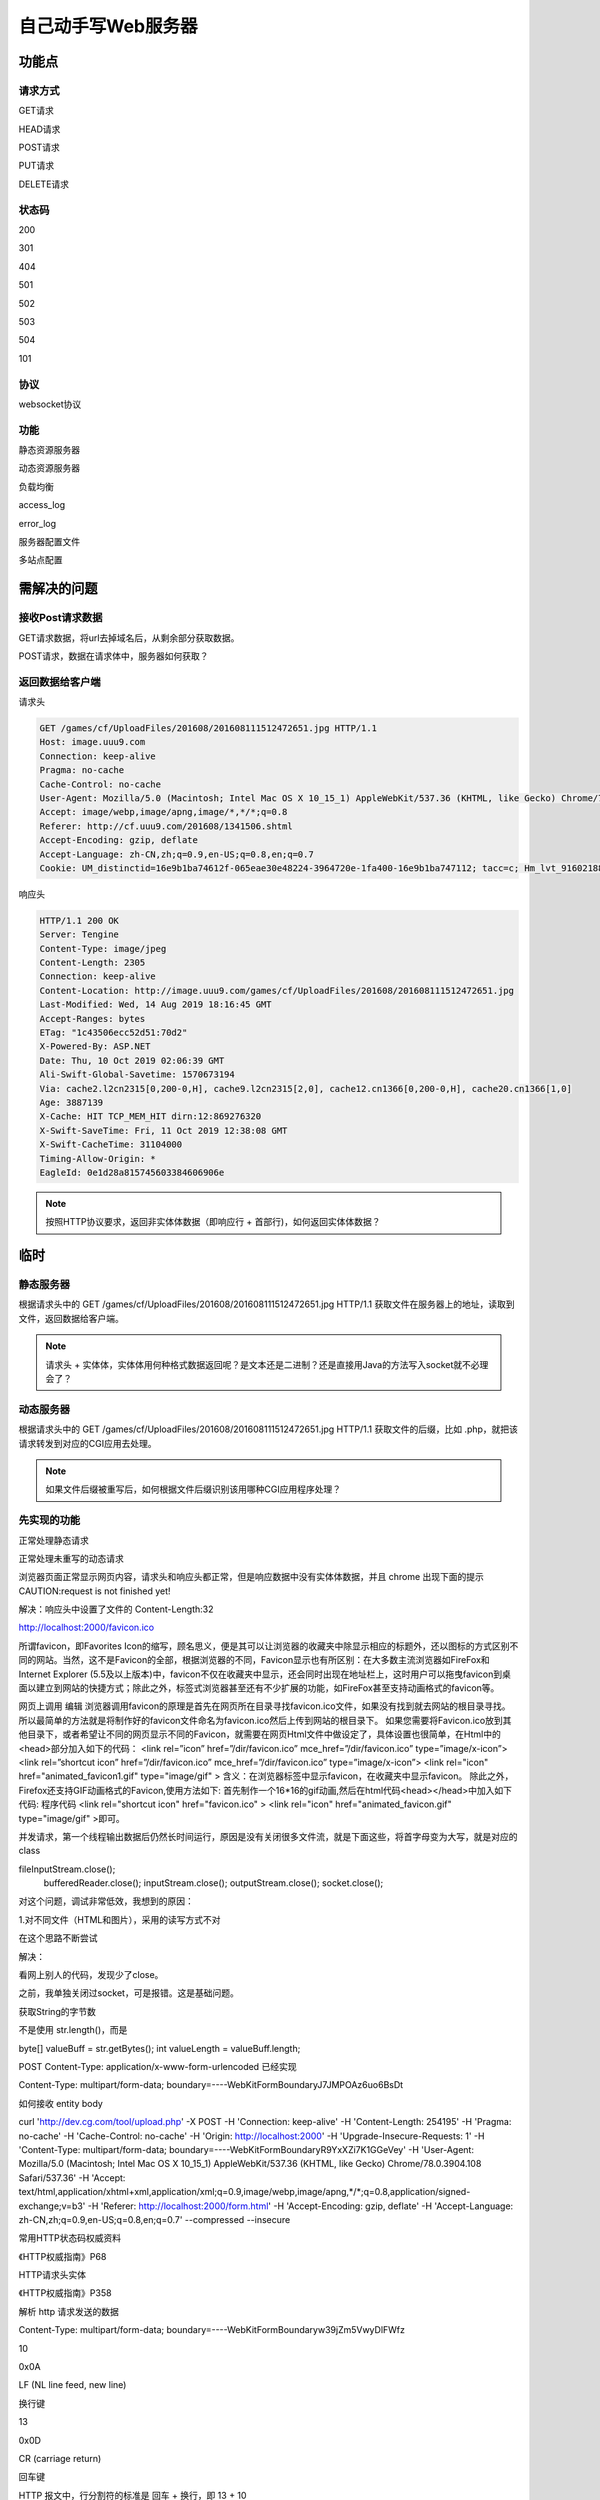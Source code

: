 *******************
自己动手写Web服务器
*******************

功能点
======

请求方式
----------

GET请求

HEAD请求

POST请求

PUT请求

DELETE请求

状态码
--------

200

301

404

501

502

503

504

101

协议
------

websocket协议

功能
-----

静态资源服务器

动态资源服务器

负载均衡

access_log

error_log

服务器配置文件

多站点配置

需解决的问题
=============

接收Post请求数据
-----------------

GET请求数据，将url去掉域名后，从剩余部分获取数据。

POST请求，数据在请求体中，服务器如何获取？

返回数据给客户端
-----------------

请求头

.. code-block:: text

	GET /games/cf/UploadFiles/201608/201608111512472651.jpg HTTP/1.1
	Host: image.uuu9.com
	Connection: keep-alive
	Pragma: no-cache
	Cache-Control: no-cache
	User-Agent: Mozilla/5.0 (Macintosh; Intel Mac OS X 10_15_1) AppleWebKit/537.36 (KHTML, like Gecko) Chrome/78.0.3904.108 Safari/537.36
	Accept: image/webp,image/apng,image/*,*/*;q=0.8
	Referer: http://cf.uuu9.com/201608/1341506.shtml
	Accept-Encoding: gzip, deflate
	Accept-Language: zh-CN,zh;q=0.9,en-US;q=0.8,en;q=0.7
	Cookie: UM_distinctid=16e9b1ba74612f-065eae30e48224-3964720e-1fa400-16e9b1ba747112; tacc=c; Hm_lvt_9160218893e4062b6920339382e0adef=1574560311; Hm_lpvt_9160218893e4062b6920339382e0adef=1574560311; __utma=197026600.768067230.1574560312.1574560312.1574560312.1; __utmc=197026600; __utmz=197026600.1574560312.1.1.utmcsr=(direct)|utmccn=(direct)|utmcmd=(none); __utmt=1; __utmb=197026600.1.10.1574560312


响应头

.. code-block:: text

	HTTP/1.1 200 OK
	Server: Tengine
	Content-Type: image/jpeg
	Content-Length: 2305
	Connection: keep-alive
	Content-Location: http://image.uuu9.com/games/cf/UploadFiles/201608/201608111512472651.jpg
	Last-Modified: Wed, 14 Aug 2019 18:16:45 GMT
	Accept-Ranges: bytes
	ETag: "1c43506ecc52d51:70d2"
	X-Powered-By: ASP.NET
	Date: Thu, 10 Oct 2019 02:06:39 GMT
	Ali-Swift-Global-Savetime: 1570673194
	Via: cache2.l2cn2315[0,200-0,H], cache9.l2cn2315[2,0], cache12.cn1366[0,200-0,H], cache20.cn1366[1,0]
	Age: 3887139
	X-Cache: HIT TCP_MEM_HIT dirn:12:869276320
	X-Swift-SaveTime: Fri, 11 Oct 2019 12:38:08 GMT
	X-Swift-CacheTime: 31104000
	Timing-Allow-Origin: *
	EagleId: 0e1d28a815745603384606906e


.. note::

	按照HTTP协议要求，返回非实体体数据（即响应行 + 首部行)，如何返回实体体数据？ 

临时
======

静态服务器
-----------

根据请求头中的 GET /games/cf/UploadFiles/201608/201608111512472651.jpg HTTP/1.1 获取文件在服务器上的地址，读取到文件，返回数据给客户端。

.. note::

	请求头 + 实体体，实体体用何种格式数据返回呢？是文本还是二进制？还是直接用Java的方法写入socket就不必理会了？

动态服务器
------------

根据请求头中的 GET /games/cf/UploadFiles/201608/201608111512472651.jpg HTTP/1.1 获取文件的后缀，比如 .php，就把该请求转发到对应的CGI应用去处理。

.. note::

	如果文件后缀被重写后，如何根据文件后缀识别该用哪种CGI应用程序处理？

先实现的功能
-----------

正常处理静态请求

正常处理未重写的动态请求

浏览器页面正常显示网页内容，请求头和响应头都正常，但是响应数据中没有实体体数据，并且 chrome 出现下面的提示
CAUTION:request is not finished yet!

解决：响应头中设置了文件的 Content-Length:32


http://localhost:2000/favicon.ico

所谓favicon，即Favorites Icon的缩写，顾名思义，便是其可以让浏览器的收藏夹中除显示相应的标题外，还以图标的方式区别不同的网站。当然，这不是Favicon的全部，根据浏览器的不同，Favicon显示也有所区别：在大多数主流浏览器如FireFox和Internet Explorer (5.5及以上版本)中，favicon不仅在收藏夹中显示，还会同时出现在地址栏上，这时用户可以拖曳favicon到桌面以建立到网站的快捷方式；除此之外，标签式浏览器甚至还有不少扩展的功能，如FireFox甚至支持动画格式的favicon等。

网页上调用
编辑
浏览器调用favicon的原理是首先在网页所在目录寻找favicon.ico文件，如果没有找到就去网站的根目录寻找。所以最简单的方法就是将制作好的favicon文件命名为favicon.ico然后上传到网站的根目录下。
如果您需要将Favicon.ico放到其他目录下，或者希望让不同的网页显示不同的Favicon，就需要在网页Html文件中做设定了，具体设置也很简单，在Html中的<head>部分加入如下的代码：
<link rel=”icon” href=”/dir/favicon.ico” mce_href=”/dir/favicon.ico” type=”image/x-icon”>
<link rel=”shortcut icon” href=”/dir/favicon.ico” mce_href=”/dir/favicon.ico” type=”image/x-icon”>
<link rel="icon" href="animated_favicon1.gif" type="image/gif" >
含义：在浏览器标签中显示favicon，在收藏夹中显示favicon。
除此之外，Firefox还支持GIF动画格式的Favicon,使用方法如下:
首先制作一个16*16的gif动画,然后在html代码<head></head>中加入如下代码:
程序代码 <link rel="shortcut icon" href="favicon.ico" >
<link rel="icon" href="animated_favicon.gif" type="image/gif" >即可。

并发请求，第一个线程输出数据后仍然长时间运行，原因是没有关闭很多文件流，就是下面这些，将首字母变为大写，就是对应的class

fileInputStream.close();
                bufferedReader.close();
                inputStream.close();
                outputStream.close();
                socket.close();


对这个问题，调试非常低效，我想到的原因：

1.对不同文件（HTML和图片），采用的读写方式不对

在这个思路不断尝试

解决：

看网上别人的代码，发现少了close。

之前，我单独关闭过socket，可是报错。这是基础问题。

获取String的字节数

不是使用 str.length()，而是

byte[] valueBuff = str.getBytes();
int valueLength = valueBuff.length;

POST Content-Type: application/x-www-form-urlencoded 已经实现

Content-Type: multipart/form-data; boundary=----WebKitFormBoundaryJ7JMPOAz6uo6BsDt

如何接收 entity body

curl 'http://dev.cg.com/tool/upload.php' -X POST -H 'Connection: keep-alive' -H 'Content-Length: 254195' -H 'Pragma: no-cache' -H 'Cache-Control: no-cache' -H 'Origin: http://localhost:2000' -H 'Upgrade-Insecure-Requests: 1' -H 'Content-Type: multipart/form-data; boundary=----WebKitFormBoundaryR9YxXZi7K1GGeVey' -H 'User-Agent: Mozilla/5.0 (Macintosh; Intel Mac OS X 10_15_1) AppleWebKit/537.36 (KHTML, like Gecko) Chrome/78.0.3904.108 Safari/537.36' -H 'Accept: text/html,application/xhtml+xml,application/xml;q=0.9,image/webp,image/apng,*/*;q=0.8,application/signed-exchange;v=b3' -H 'Referer: http://localhost:2000/form.html' -H 'Accept-Encoding: gzip, deflate' -H 'Accept-Language: zh-CN,zh;q=0.9,en-US;q=0.8,en;q=0.7' --compressed --insecure


常用HTTP状态码权威资料

《HTTP权威指南》P68

HTTP请求头实体

《HTTP权威指南》P358

解析 http 请求发送的数据

Content-Type: multipart/form-data; boundary=----WebKitFormBoundaryw39jZm5VwyDlFWfz


10
	
0x0A
	
LF (NL line feed, new line)
	
换行键

13
	
0x0D
	
CR (carriage return)
	
回车键

HTTP 报文中，行分割符的标准是 回车 + 换行，即 13 + 10

以字节为单位，读取数据。
第一个字节是字母，这是一行的开始，一直读到第一个CR，这是一行的结束。
获取一行数据后，从中提取 boundary
获取第一个LF后，剩下的数据，都是 entity。
仍然是以字节为单位，读取数据。
遇到数据是boundary后，读取数据类型，只处理图片等数据。处理的时候，可以更换读取数据的单位。

被坑死
/**
     * Tests if this string ends with the specified suffix.
     *
     * @param   suffix   the suffix.
     * @return  {@code true} if the character sequence represented by the
     *          argument is a suffix of the character sequence represented by
     *          this object; {@code false} otherwise. Note that the
     *          result will be {@code true} if the argument is the
     *          empty string or is equal to this {@code String} object
     *          as determined by the {@link #equals(Object)} method.
     */
    public boolean endsWith(String suffix) {
        return startsWith(suffix, value.length - suffix.value.length);
    }

分解出图片数据后，图片仍然不正常===》是不是没有正确提取出图片数据，少了或多加了其他东西？不好验证

验证方法，简化问题

1>能不能分解出简单的数据


将数据记录到日志中，然后去掉HTTP的分隔符和请求头等信息，图片仍然不能正常显示。

调试的过程，思路混乱，不清晰，怎么办？智力水平太差，心算能力不强吗？

打草稿吧

进入实体部分

POST /post.html HTTP/1.1
H

25个字节

上传的文件存储起来，其他数据，模仿在PHP中看到的那样

$_FILES

Error:(3, 36) java: 程序包org.junit.jupiter.api不存在

解决：将 /Users/cg/data/code/wheel/java/demo/demo.iml 中的

<orderEntry type="module-library" scope="TEST">

改为

<orderEntry type="module-library">

问题：

浏览器不断开连接，一直是pending;三个文件上传框的name一样，fileMeta不正确

解决：

1>可能是因为服务器没有给出响应报文；可能是打开的流没有关闭

都不是。

原因是，上传了文件，去掉文件上传框后，正常了。


真正原因，服务器接收上传文件完毕后，要立即给浏览器发送响应报文，否则，浏览器会继续向服务器发送数据。


POST /post.html HTTP/1.1
Host: localhost:2000
Connection: keep-alive
Content-Length: 44
Pragma: no-cache
Cache-Control: no-cache
Origin: http://dev.cg.com
Upgrade-Insecure-Requests: 1
Content-Type: multipart/form-data; boundary=----WebKitFormBoundary8k8SB2QCyOcBOigl
User-Agent: Mozilla/5.0 (Macintosh; Intel Mac OS X 10_15_1) AppleWebKit/537.36 (KHTML, like Gecko) Chrome/78.0.3904.108 Safari/537.36
Sec-Fetch-User: ?1
Accept: text/html,application/xhtml+xml,application/xml;q=0.9,image/webp,image/apng,*/*;q=0.8,application/signed-exchange;v=b3
Sec-Fetch-Site: cross-site
Sec-Fetch-Mode: navigate
Referer: http://dev.cg.com/tool/form.html
Accept-Encoding: gzip, deflate, br
Accept-Language: zh-CN,zh;q=0.9,en-US;q=0.8,en;q=0.7


HTTP/1.1 200 OK
Content-Length: 5

HTTP/1.1 200 OK
Content-Length: 5
Transfer-Encoding: chunked

HTTP/1.1 200 OK
Transfer-Encoding: chunked
Content-Type: text/html; charset=UTF-8
Connection: keep-alive



---------

下面是正常的

POST /tool/upload.php HTTP/1.1
Host: dev.cg.com
Connection: keep-alive
Content-Length: 253990
Pragma: no-cache
Cache-Control: no-cache
Origin: http://dev.cg.com
Upgrade-Insecure-Requests: 1
Content-Type: multipart/form-data; boundary=----WebKitFormBoundaryDw8WwPII8VQVwUkb
User-Agent: Mozilla/5.0 (Macintosh; Intel Mac OS X 10_15_1) AppleWebKit/537.36 (KHTML, like Gecko) Chrome/78.0.3904.108 Safari/537.36
Accept: text/html,application/xhtml+xml,application/xml;q=0.9,image/webp,image/apng,*/*;q=0.8,application/signed-exchange;v=b3
Referer: http://dev.cg.com/tool/form2.html
Accept-Encoding: gzip, deflate
Accept-Language: zh-CN,zh;q=0.9,en-US;q=0.8,en;q=0.7

HTTP/1.1 200 OK
Server: nginx/1.15.6
Date: Mon, 25 Nov 2019 13:42:03 GMT
Content-Type: text/html; charset=UTF-8
Transfer-Encoding: chunked
Connection: keep-alive
X-Powered-By: PHP/7.2.12


问题
POST http://localhost:2000/post.html net::ERR_INVALID_CHUNKED_ENCODING 200 (OK)

原因是什么？

POST http://localhost:2000/post.html net::ERR_CONNECTION_RESET 200 (OK)





2>步骤多一点：如果name相同，此name的值是一个数组或其他合适的数据结构



inet 192.168.31.29 netmask 0xffffff00 broadcast 192.168.31.255

查看dns

scutil --dns

192.168.31.1

不可用start
 route add 本机ip mask 255.255.255.255 网关ip
 route add 192.168.31.29 netmask 255.255.255.0 192.168.31.1 

 route add -p 192.168.31.29 mask 255.255.255.0 192.168.31.1

 sudo route -n add -net 192.168.31.29 -netmask 255.255.255.0 192.168.31.1

 route: writing to routing socket: File exists
add net 192.168.31.29: gateway 192.168.31.1: File exists

不可用end

 抓包

 ip.dst == 192.168.31.29 && tcp.port == 80 && http

 mac 上可用的命令

 2、输入以下指令

netstat -rn    --查看路由表

route get 0.0.0.0 --获取默认路由

sudo route delete 0.0.0.0    --删除默认路由

sudo route add -net 0.0.0.0 192.168.1.1    --添加公网网关

sudo route add -net 166.0.0.0 166.6.66.254    --添加内网网关

…or create a new repository on the command line
echo "# java-web-server" >> README.md
git init
git add README.md
git commit -m "first commit"
git remote add origin https://github.com/gangganghong/java-web-server.git
git push -u origin master
…or push an existing repository from the command line
git remote add origin https://github.com/gangganghong/java-web-server.git
git push -u origin master

打开的流，何时关闭才可以？

琐粹的问题，想不明白。但是，不用想，也可以规避这个错误。这是智商低的表现吗？

POST/GET这类信息，直接使用 System.getenv() 获取（待验证）。

如何实现：将HTTP请求，转发给幕后的PHP？

我向PHP进程发送数据，没有收到任何回复。

wireshark 过滤端口

tcp.dstport==9000 and tcp.srcport==57650

连接 php，报错

java.net.SocketException: Connection reset

发送数据给php-fpm后，再建立一个socket连接读数据，但是读取不到任何数据。

web服务器是与PHP直接IPC，还是通过环境变量交互？

£(SCRIPT_FILENAME/Users/cg/data/www/cg/tool/parseText.phpQUERY_STRINGREQUEST_METHODGETCONTENT_TYPECONTENT_LENGTHSCRIPT_NAME/tool/parseText.phpREQUEST_URI/tool/parseText.phpDOCUMENT_URI/tool/parseText.php
DOCUMENT_ROOT/Users/cg/data/www/cgSERVER_PROTOCOLHTTP/1.1REQUEST_SCHEMEhttpGATEWAY_INTERFACECGI/1.1SERVER_SOFTWAREnginx/1.15.6	REMOTE_ADDR127.0.0.1REMOTE_PORT63780	SERVER_ADDR127.0.0.1SERVER_PORT80
SERVER_NAMEdev.cg.comREDIRECT_STATUS200	
HTTP_HOSTdev.cg.comRHTTP_USER_AGENTMozilla/5.0 (Macintosh; Intel Mac OS X 10.15; rv:70.0) Gecko/20100101 Firefox/70.0?HTTP_ACCEPTtext/html,application/xhtml+xml,application/xml;q=0.9,*/*;q=0.8;HTTP_ACCEPT_LANGUAGEzh-CN,zh;q=0.8,zh-TW;q=0.7,zh-HK;q=0.5,en-US;q=0.3,en;q=0.2
HTTP_ACCEPT_ENCODINGgzip, deflateHTTP_REFERERhttp://dev.cg.com/tool/
HTTP_CONNECTIONkeep-aliveHTTP_UPGRADE_INSECURE_REQUESTS1HTTP_PRAGMAno-cacheHTTP_CACHE_CONTROLno-cache


mac
xcrun: error: invalid active developer path (/Library/Developer/CommandLineTools), missing xcrun at: /Library/Developer/CommandLineTools/usr/bin/xcrun

解决办法：

在终端输入，会安装xcrun

xcode-select --install



纯java实现FastCGI协议模拟nginx直接连接php-fpm通讯

这哥们真是太厉害了！

https://blog.csdn.net/c5113620/article/details/88750098

写得非常好的编程博客

https://me.csdn.net/liushengxi_root

fastcgi资料

纯java实现FastCGI协议模拟nginx直接连接php-fpm通讯

https://blog.csdn.net/c5113620/article/details/88750098

fastcgi协议原始资料

http://www.fastcgi.com/devkit/doc/fcgi-spec.html#S5%20%E6%88%B3%E8%BF%99%E9%87%8C



fastcgi协议分析与实例

https://blog.csdn.net/Shreck66/article/details/50355729






